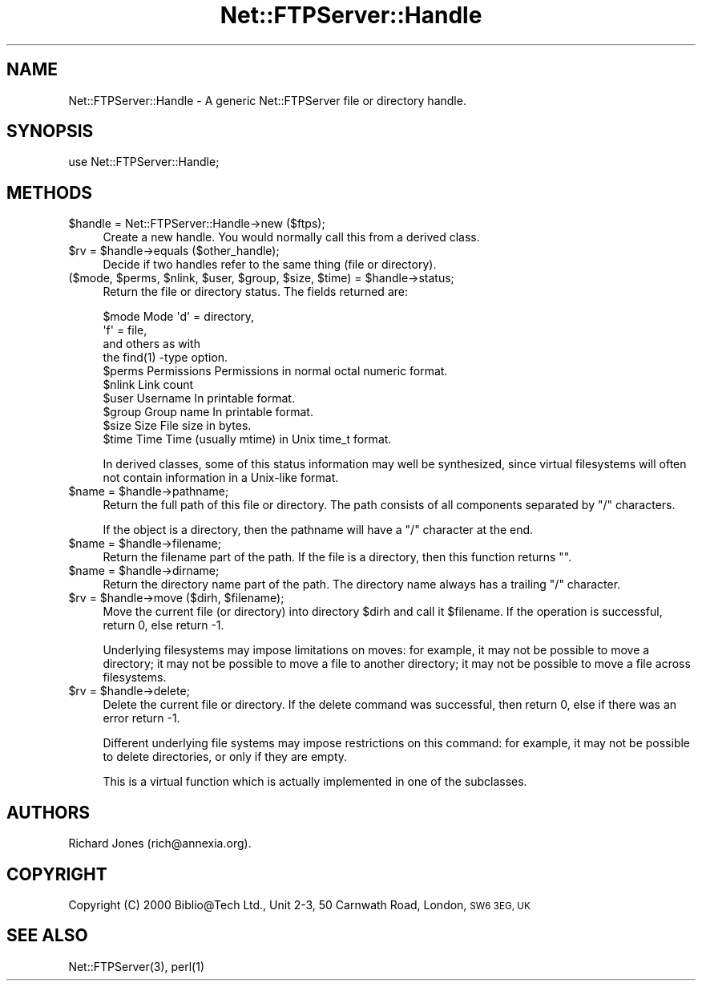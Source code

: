 .\" Automatically generated by Pod::Man 4.14 (Pod::Simple 3.43)
.\"
.\" Standard preamble:
.\" ========================================================================
.de Sp \" Vertical space (when we can't use .PP)
.if t .sp .5v
.if n .sp
..
.de Vb \" Begin verbatim text
.ft CW
.nf
.ne \\$1
..
.de Ve \" End verbatim text
.ft R
.fi
..
.\" Set up some character translations and predefined strings.  \*(-- will
.\" give an unbreakable dash, \*(PI will give pi, \*(L" will give a left
.\" double quote, and \*(R" will give a right double quote.  \*(C+ will
.\" give a nicer C++.  Capital omega is used to do unbreakable dashes and
.\" therefore won't be available.  \*(C` and \*(C' expand to `' in nroff,
.\" nothing in troff, for use with C<>.
.tr \(*W-
.ds C+ C\v'-.1v'\h'-1p'\s-2+\h'-1p'+\s0\v'.1v'\h'-1p'
.ie n \{\
.    ds -- \(*W-
.    ds PI pi
.    if (\n(.H=4u)&(1m=24u) .ds -- \(*W\h'-12u'\(*W\h'-12u'-\" diablo 10 pitch
.    if (\n(.H=4u)&(1m=20u) .ds -- \(*W\h'-12u'\(*W\h'-8u'-\"  diablo 12 pitch
.    ds L" ""
.    ds R" ""
.    ds C` ""
.    ds C' ""
'br\}
.el\{\
.    ds -- \|\(em\|
.    ds PI \(*p
.    ds L" ``
.    ds R" ''
.    ds C`
.    ds C'
'br\}
.\"
.\" Escape single quotes in literal strings from groff's Unicode transform.
.ie \n(.g .ds Aq \(aq
.el       .ds Aq '
.\"
.\" If the F register is >0, we'll generate index entries on stderr for
.\" titles (.TH), headers (.SH), subsections (.SS), items (.Ip), and index
.\" entries marked with X<> in POD.  Of course, you'll have to process the
.\" output yourself in some meaningful fashion.
.\"
.\" Avoid warning from groff about undefined register 'F'.
.de IX
..
.nr rF 0
.if \n(.g .if rF .nr rF 1
.if (\n(rF:(\n(.g==0)) \{\
.    if \nF \{\
.        de IX
.        tm Index:\\$1\t\\n%\t"\\$2"
..
.        if !\nF==2 \{\
.            nr % 0
.            nr F 2
.        \}
.    \}
.\}
.rr rF
.\" ========================================================================
.\"
.IX Title "Net::FTPServer::Handle 3pm"
.TH Net::FTPServer::Handle 3pm "2012-11-12" "perl v5.36.0" "User Contributed Perl Documentation"
.\" For nroff, turn off justification.  Always turn off hyphenation; it makes
.\" way too many mistakes in technical documents.
.if n .ad l
.nh
.SH "NAME"
Net::FTPServer::Handle \- A generic Net::FTPServer file or directory handle.
.SH "SYNOPSIS"
.IX Header "SYNOPSIS"
.Vb 1
\&  use Net::FTPServer::Handle;
.Ve
.SH "METHODS"
.IX Header "METHODS"
.ie n .IP "$handle = Net::FTPServer::Handle\->new ($ftps);" 4
.el .IP "\f(CW$handle\fR = Net::FTPServer::Handle\->new ($ftps);" 4
.IX Item "$handle = Net::FTPServer::Handle->new ($ftps);"
Create a new handle. You would normally call this from
a derived class.
.ie n .IP "$rv = $handle\->equals ($other_handle);" 4
.el .IP "\f(CW$rv\fR = \f(CW$handle\fR\->equals ($other_handle);" 4
.IX Item "$rv = $handle->equals ($other_handle);"
Decide if two handles refer to the same thing (file or directory).
.ie n .IP "($mode, $perms, $nlink, $user, $group, $size, $time) = $handle\->status;" 4
.el .IP "($mode, \f(CW$perms\fR, \f(CW$nlink\fR, \f(CW$user\fR, \f(CW$group\fR, \f(CW$size\fR, \f(CW$time\fR) = \f(CW$handle\fR\->status;" 4
.IX Item "($mode, $perms, $nlink, $user, $group, $size, $time) = $handle->status;"
Return the file or directory status. The fields returned are:
.Sp
.Vb 10
\&  $mode     Mode        \*(Aqd\*(Aq = directory,
\&                        \*(Aqf\*(Aq = file,
\&                        and others as with
\&                        the find(1) \-type option.
\&  $perms    Permissions Permissions in normal octal numeric format.
\&  $nlink    Link count
\&  $user     Username    In printable format.
\&  $group    Group name  In printable format.
\&  $size     Size        File size in bytes.
\&  $time     Time        Time (usually mtime) in Unix time_t format.
.Ve
.Sp
In derived classes, some of this status information may well be
synthesized, since virtual filesystems will often not contain
information in a Unix-like format.
.ie n .IP "$name = $handle\->pathname;" 4
.el .IP "\f(CW$name\fR = \f(CW$handle\fR\->pathname;" 4
.IX Item "$name = $handle->pathname;"
Return the full path of this file or directory. The path consists of
all components separated by \*(L"/\*(R" characters.
.Sp
If the object is a directory, then the pathname will have
a \*(L"/\*(R" character at the end.
.ie n .IP "$name = $handle\->filename;" 4
.el .IP "\f(CW$name\fR = \f(CW$handle\fR\->filename;" 4
.IX Item "$name = $handle->filename;"
Return the filename part of the path. If the file is a directory,
then this function returns "".
.ie n .IP "$name = $handle\->dirname;" 4
.el .IP "\f(CW$name\fR = \f(CW$handle\fR\->dirname;" 4
.IX Item "$name = $handle->dirname;"
Return the directory name part of the path. The directory name
always has a trailing \*(L"/\*(R" character.
.ie n .IP "$rv = $handle\->move ($dirh, $filename);" 4
.el .IP "\f(CW$rv\fR = \f(CW$handle\fR\->move ($dirh, \f(CW$filename\fR);" 4
.IX Item "$rv = $handle->move ($dirh, $filename);"
Move the current file (or directory) into directory \f(CW$dirh\fR and
call it \f(CW$filename\fR. If the operation is successful, return 0,
else return \-1.
.Sp
Underlying filesystems may impose limitations on moves: for example,
it may not be possible to move a directory; it may not be possible
to move a file to another directory; it may not be possible to
move a file across filesystems.
.ie n .IP "$rv = $handle\->delete;" 4
.el .IP "\f(CW$rv\fR = \f(CW$handle\fR\->delete;" 4
.IX Item "$rv = $handle->delete;"
Delete the current file or directory. If the delete command was
successful, then return 0, else if there was an error return \-1.
.Sp
Different underlying file systems may impose restrictions on
this command: for example, it may not be possible to delete
directories, or only if they are empty.
.Sp
This is a virtual function which is actually implemented in
one of the subclasses.
.SH "AUTHORS"
.IX Header "AUTHORS"
Richard Jones (rich@annexia.org).
.SH "COPYRIGHT"
.IX Header "COPYRIGHT"
Copyright (C) 2000 Biblio@Tech Ltd., Unit 2\-3, 50 Carnwath Road,
London, \s-1SW6 3EG, UK\s0
.SH "SEE ALSO"
.IX Header "SEE ALSO"
\&\f(CWNet::FTPServer(3)\fR, \f(CWperl(1)\fR

